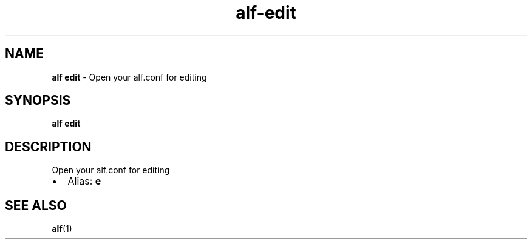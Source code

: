 .\" Automatically generated by Pandoc 3.1.6
.\"
.\" Define V font for inline verbatim, using C font in formats
.\" that render this, and otherwise B font.
.ie "\f[CB]x\f[]"x" \{\
. ftr V B
. ftr VI BI
. ftr VB B
. ftr VBI BI
.\}
.el \{\
. ftr V CR
. ftr VI CI
. ftr VB CB
. ftr VBI CBI
.\}
.TH "alf-edit" "1" "August 2023" "" "Open your alf.conf for editing"
.hy
.SH NAME
.PP
\f[B]alf edit\f[R] - Open your alf.conf for editing
.SH SYNOPSIS
.PP
\f[B]alf edit\f[R]
.SH DESCRIPTION
.PP
Open your alf.conf for editing
.IP \[bu] 2
Alias: \f[B]e\f[R]
.SH SEE ALSO
.PP
\f[B]alf\f[R](1)
